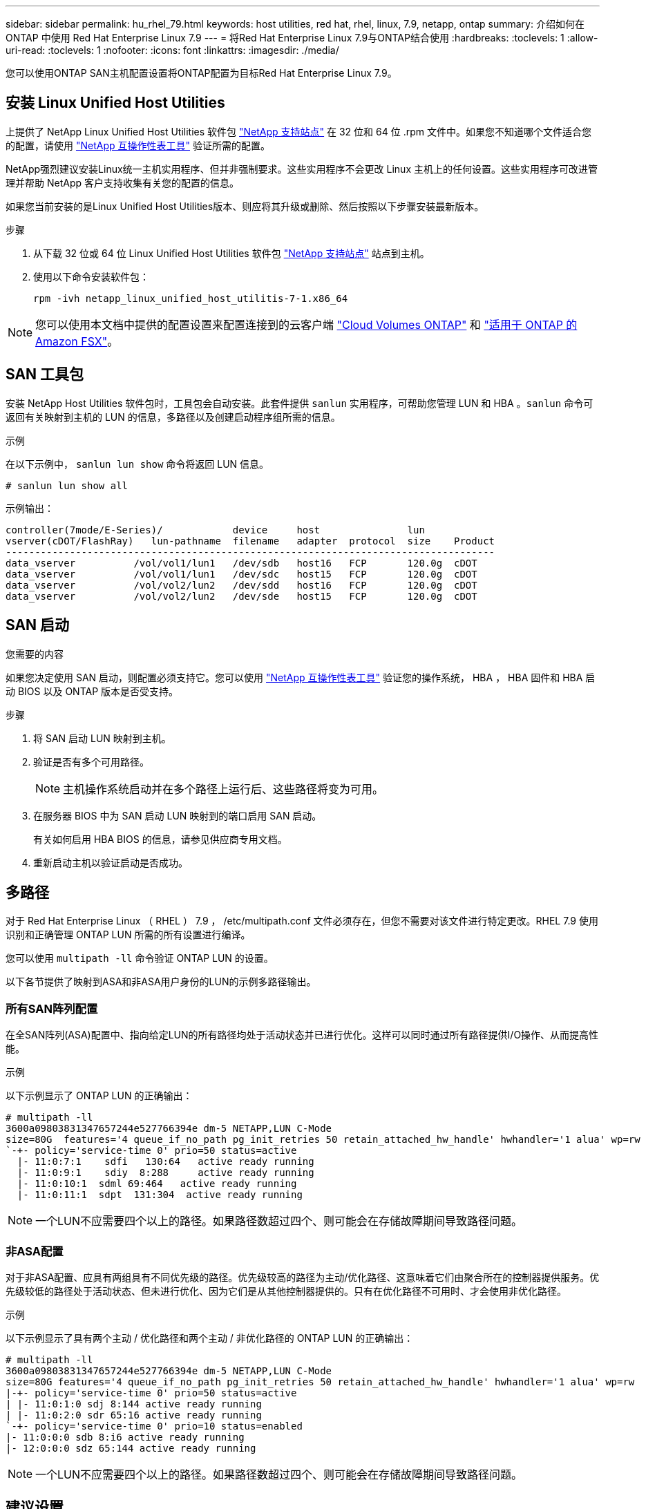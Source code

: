 ---
sidebar: sidebar 
permalink: hu_rhel_79.html 
keywords: host utilities, red hat, rhel, linux, 7.9, netapp, ontap 
summary: 介绍如何在 ONTAP 中使用 Red Hat Enterprise Linux 7.9 
---
= 将Red Hat Enterprise Linux 7.9与ONTAP结合使用
:hardbreaks:
:toclevels: 1
:allow-uri-read: 
:toclevels: 1
:nofooter: 
:icons: font
:linkattrs: 
:imagesdir: ./media/


[role="lead"]
您可以使用ONTAP SAN主机配置设置将ONTAP配置为目标Red Hat Enterprise Linux 7.9。



== 安装 Linux Unified Host Utilities

上提供了 NetApp Linux Unified Host Utilities 软件包 link:https://mysupport.netapp.com/site/products/all/details/hostutilities/downloads-tab/download/61343/7.1/downloads["NetApp 支持站点"^] 在 32 位和 64 位 .rpm 文件中。如果您不知道哪个文件适合您的配置，请使用 link:https://mysupport.netapp.com/matrix/#welcome["NetApp 互操作性表工具"^] 验证所需的配置。

NetApp强烈建议安装Linux统一主机实用程序、但并非强制要求。这些实用程序不会更改 Linux 主机上的任何设置。这些实用程序可改进管理并帮助 NetApp 客户支持收集有关您的配置的信息。

如果您当前安装的是Linux Unified Host Utilities版本、则应将其升级或删除、然后按照以下步骤安装最新版本。

.步骤
. 从下载 32 位或 64 位 Linux Unified Host Utilities 软件包 link:https://mysupport.netapp.com/site/products/all/details/hostutilities/downloads-tab/download/61343/7.1/downloads["NetApp 支持站点"^] 站点到主机。
. 使用以下命令安装软件包：
+
`rpm -ivh netapp_linux_unified_host_utilitis-7-1.x86_64`




NOTE: 您可以使用本文档中提供的配置设置来配置连接到的云客户端 link:https://docs.netapp.com/us-en/cloud-manager-cloud-volumes-ontap/index.html["Cloud Volumes ONTAP"^] 和 link:https://docs.netapp.com/us-en/cloud-manager-fsx-ontap/index.html["适用于 ONTAP 的 Amazon FSX"^]。



== SAN 工具包

安装 NetApp Host Utilities 软件包时，工具包会自动安装。此套件提供 `sanlun` 实用程序，可帮助您管理 LUN 和 HBA 。`sanlun` 命令可返回有关映射到主机的 LUN 的信息，多路径以及创建启动程序组所需的信息。

.示例
在以下示例中， `sanlun lun show` 命令将返回 LUN 信息。

[source, cli]
----
# sanlun lun show all
----
示例输出：

[listing]
----
controller(7mode/E-Series)/            device     host               lun
vserver(cDOT/FlashRay)   lun-pathname  filename   adapter  protocol  size    Product
------------------------------------------------------------------------------------
data_vserver          /vol/vol1/lun1   /dev/sdb   host16   FCP       120.0g  cDOT
data_vserver          /vol/vol1/lun1   /dev/sdc   host15   FCP       120.0g  cDOT
data_vserver          /vol/vol2/lun2   /dev/sdd   host16   FCP       120.0g  cDOT
data_vserver          /vol/vol2/lun2   /dev/sde   host15   FCP       120.0g  cDOT
----


== SAN 启动

.您需要的内容
如果您决定使用 SAN 启动，则配置必须支持它。您可以使用 link:https://mysupport.netapp.com/matrix/imt.jsp?components=95803;&solution=1&isHWU&src=IMT["NetApp 互操作性表工具"^] 验证您的操作系统， HBA ， HBA 固件和 HBA 启动 BIOS 以及 ONTAP 版本是否受支持。

.步骤
. 将 SAN 启动 LUN 映射到主机。
. 验证是否有多个可用路径。
+

NOTE: 主机操作系统启动并在多个路径上运行后、这些路径将变为可用。

. 在服务器 BIOS 中为 SAN 启动 LUN 映射到的端口启用 SAN 启动。
+
有关如何启用 HBA BIOS 的信息，请参见供应商专用文档。

. 重新启动主机以验证启动是否成功。




== 多路径

对于 Red Hat Enterprise Linux （ RHEL ） 7.9 ， /etc/multipath.conf 文件必须存在，但您不需要对该文件进行特定更改。RHEL 7.9 使用识别和正确管理 ONTAP LUN 所需的所有设置进行编译。

您可以使用 `multipath -ll` 命令验证 ONTAP LUN 的设置。

以下各节提供了映射到ASA和非ASA用户身份的LUN的示例多路径输出。



=== 所有SAN阵列配置

在全SAN阵列(ASA)配置中、指向给定LUN的所有路径均处于活动状态并已进行优化。这样可以同时通过所有路径提供I/O操作、从而提高性能。

.示例
以下示例显示了 ONTAP LUN 的正确输出：

[listing]
----
# multipath -ll
3600a09803831347657244e527766394e dm-5 NETAPP,LUN C-Mode
size=80G  features='4 queue_if_no_path pg_init_retries 50 retain_attached_hw_handle' hwhandler='1 alua' wp=rw
`-+- policy='service-time 0' prio=50 status=active
  |- 11:0:7:1    sdfi   130:64   active ready running
  |- 11:0:9:1    sdiy  8:288     active ready running
  |- 11:0:10:1  sdml 69:464   active ready running
  |- 11:0:11:1  sdpt  131:304  active ready running
----

NOTE: 一个LUN不应需要四个以上的路径。如果路径数超过四个、则可能会在存储故障期间导致路径问题。



=== 非ASA配置

对于非ASA配置、应具有两组具有不同优先级的路径。优先级较高的路径为主动/优化路径、这意味着它们由聚合所在的控制器提供服务。优先级较低的路径处于活动状态、但未进行优化、因为它们是从其他控制器提供的。只有在优化路径不可用时、才会使用非优化路径。

.示例
以下示例显示了具有两个主动 / 优化路径和两个主动 / 非优化路径的 ONTAP LUN 的正确输出：

[listing]
----
# multipath -ll
3600a09803831347657244e527766394e dm-5 NETAPP,LUN C-Mode
size=80G features='4 queue_if_no_path pg_init_retries 50 retain_attached_hw_handle' hwhandler='1 alua' wp=rw
|-+- policy='service-time 0' prio=50 status=active
| |- 11:0:1:0 sdj 8:144 active ready running
| |- 11:0:2:0 sdr 65:16 active ready running
`-+- policy='service-time 0' prio=10 status=enabled
|- 11:0:0:0 sdb 8:i6 active ready running
|- 12:0:0:0 sdz 65:144 active ready running
----

NOTE: 一个LUN不应需要四个以上的路径。如果路径数超过四个、则可能会在存储故障期间导致路径问题。



== 建议设置

RHEL 7.9 操作系统经过编译，可识别 ONTAP LUN ，并自动为 ASA 和非 ASA 配置正确设置所有配置参数。

 `multipath.conf`要启动多路径守护进程、必须存在该文件。如果此文件不存在、您可以使用命令创建一个空的零字节文件 `touch /etc/multipath.conf`

首次创建 `multipath.conf`文件时、可能需要使用以下命令启用并启动多路径服务：

`# chkconfig multipathd on`
`# /etc/init.d/multipathd start`

您无需直接向文件中添加任何内容 `multipath.conf`、除非您的设备不需要多路径管理、或者您的现有设置会覆盖默认值。要排除不需要的设备、请在 `multipath.conf`文件中添加以下语法、将<DevId>替换为要排除的设备的WWID字符串：

[listing]
----
blacklist {
        wwid <DevId>
        devnode "^(ram|raw|loop|fd|md|dm-|sr|scd|st)[0-9]*"
        devnode "^hd[a-z]"
        devnode "^cciss.*"
}
----
以下示例将确定设备的WWID并将其添加到文件中 `multipath.conf`。

.步骤
. 确定WWID：
+
[listing]
----
# /lib/udev/scsi_id -gud /dev/sda
360030057024d0730239134810c0cb833
----
+
`sda`是要添加到黑名单中的本地SCSI磁盘。

. 添加 `WWID` 到黑名单中 `/etc/multipath.conf`：
+
[listing]
----
blacklist {
     wwid   360030057024d0730239134810c0cb833
     devnode "^(ram|raw|loop|fd|md|dm-|sr|scd|st)[0-9]*"
     devnode "^hd[a-z]"
     devnode "^cciss.*"
}
----


您应始终检查 `/etc/multipath.conf`文件、尤其是在默认部分中、以了解是否存在可覆盖默认设置的原有设置。

下表显示了ONTAP LUN的关键 `multipathd`参数以及所需设置。如果主机连接到其他供应商的LUN、并且这些参数中的任何一个被覆盖、则必须通过 `multipath.conf`文件中专门适用于ONTAP LUN的后续条款进行更正。如果不进行此更正、ONTAP LUN可能无法按预期运行。只有在与NetApp和/或操作系统供应商协商后、并且只有在充分了解影响后、才应覆盖这些默认值。

[cols="2*"]
|===
| 参数 | 正在设置 ... 


| detect_prio | 是的。 


| dev_los_TMO | " 无限 " 


| 故障恢复 | 即时 


| fast_io_fail_sMO | 5. 


| features | "3 queue_if_no_path pG_init_retries 50" 


| flush_on_last_del | 是的。 


| 硬件处理程序 | 0 


| no_path_retry | 队列 


| path_checker | "TUR" 


| path_grouping_policy | "Group_by-prio" 


| path_selector | " 服务时间 0" 


| Polling interval | 5. 


| PRIO | ONTAP 


| 产品 | lun.* 


| Retain Attached Hw_handler | 是的。 


| rr_weight | " 统一 " 


| user_friendly_names | 否 


| 供应商 | NetApp 
|===
.示例
以下示例显示了如何更正被覆盖的默认值。在这种情况下， `multipath.conf` 文件会为 `path_checker` 和 `no_path_retry` 定义与 ONTAP LUN 不兼容的值。如果由于其他 SAN 阵列仍连接到主机而无法删除这些参数，则可以专门针对具有设备实例的 ONTAP LUN 更正这些参数。

[listing]
----
defaults {
   path_checker      readsector0
   no_path_retry      fail
}

devices {
   device {
      vendor         "NETAPP  "
      product         "LUN.*"
      no_path_retry     queue
      path_checker      tur
   }
}
----


=== KVM设置

您也可以使用建议的设置来配置基于内核的虚拟机（ KVM ）。由于 LUN 已映射到虚拟机管理程序，因此配置 KVM 不需要进行任何更改。



== 已知问题

带有ONTAP版本的RHEL 7.9存在以下已知问题：

[cols="3*"]
|===
| NetApp 错误 ID | 标题 | Description 


| 1440718 | 如果在未执行SCSI重新扫描的情况下取消映射或映射LUN、可能会导致主机上的数据损坏。 | 如果将"disable_changed_WWIDs"多路径配置参数设置为是、则在WWID发生更改时、它将禁用对路径设备的访问。在将路径的WWID还原到多路径设备的WWID之前、多路径将禁用对路径设备的访问。要了解更多信息，请参见 link:https://kb.netapp.com/Advice_and_Troubleshooting/Flash_Storage/AFF_Series/The_filesystem_corruption_on_iSCSI_LUN_on_the_Oracle_Linux_7["NetApp知识库：Oracle Linux 7上iSCSI LUN上的文件系统损坏"^]。 
|===